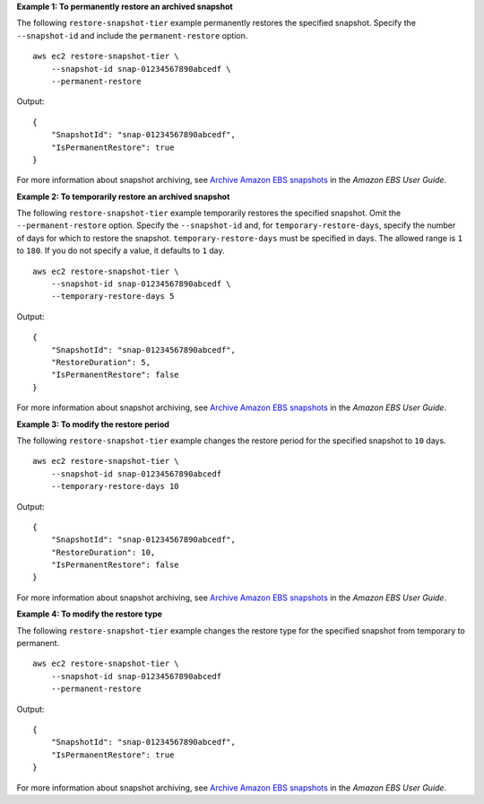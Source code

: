 **Example 1: To permanently restore an archived snapshot**

The following ``restore-snapshot-tier`` example permanently restores the specified snapshot. Specify the ``--snapshot-id`` and include the ``permanent-restore`` option. ::

    aws ec2 restore-snapshot-tier \
        --snapshot-id snap-01234567890abcedf \
        --permanent-restore

Output::

    {
        "SnapshotId": "snap-01234567890abcedf",
        "IsPermanentRestore": true
    }

For more information about snapshot archiving, see `Archive Amazon EBS snapshots <https://docs.aws.amazon.com/ebs/latest/userguide/snapshot-archive.html>`__ in the *Amazon EBS User Guide*.

**Example 2: To temporarily restore an archived snapshot**

The following ``restore-snapshot-tier`` example temporarily restores the specified snapshot. Omit the ``--permanent-restore`` option. Specify the ``--snapshot-id`` and, for ``temporary-restore-days``, specify the number of days for which to restore the snapshot. ``temporary-restore-days`` must be specified in days. The allowed range is ``1`` to ``180``. If you do not specify a value, it defaults to ``1`` day. ::

    aws ec2 restore-snapshot-tier \
        --snapshot-id snap-01234567890abcedf \
        --temporary-restore-days 5

Output::

    {
        "SnapshotId": "snap-01234567890abcedf",
        "RestoreDuration": 5,
        "IsPermanentRestore": false
    }

For more information about snapshot archiving, see `Archive Amazon EBS snapshots <https://docs.aws.amazon.com/ebs/latest/userguide/snapshot-archive.html>`__ in the *Amazon EBS User Guide*.

**Example 3: To modify the restore period**

The following ``restore-snapshot-tier`` example changes the restore period for the specified snapshot to ``10`` days. ::

    aws ec2 restore-snapshot-tier \
        --snapshot-id snap-01234567890abcedf 
        --temporary-restore-days 10

Output::

    {
        "SnapshotId": "snap-01234567890abcedf",
        "RestoreDuration": 10,
        "IsPermanentRestore": false
    }

For more information about snapshot archiving, see `Archive Amazon EBS snapshots <https://docs.aws.amazon.com/ebs/latest/userguide/snapshot-archive.html>`__ in the *Amazon EBS User Guide*.

**Example 4: To modify the restore type**

The following ``restore-snapshot-tier`` example changes the restore type for the specified snapshot from temporary to permanent. ::

    aws ec2 restore-snapshot-tier \
        --snapshot-id snap-01234567890abcedf 
        --permanent-restore

Output::

    {
        "SnapshotId": "snap-01234567890abcedf",
        "IsPermanentRestore": true
    }

For more information about snapshot archiving, see `Archive Amazon EBS snapshots <https://docs.aws.amazon.com/ebs/latest/userguide/snapshot-archive.html>`__ in the *Amazon EBS User Guide*.
